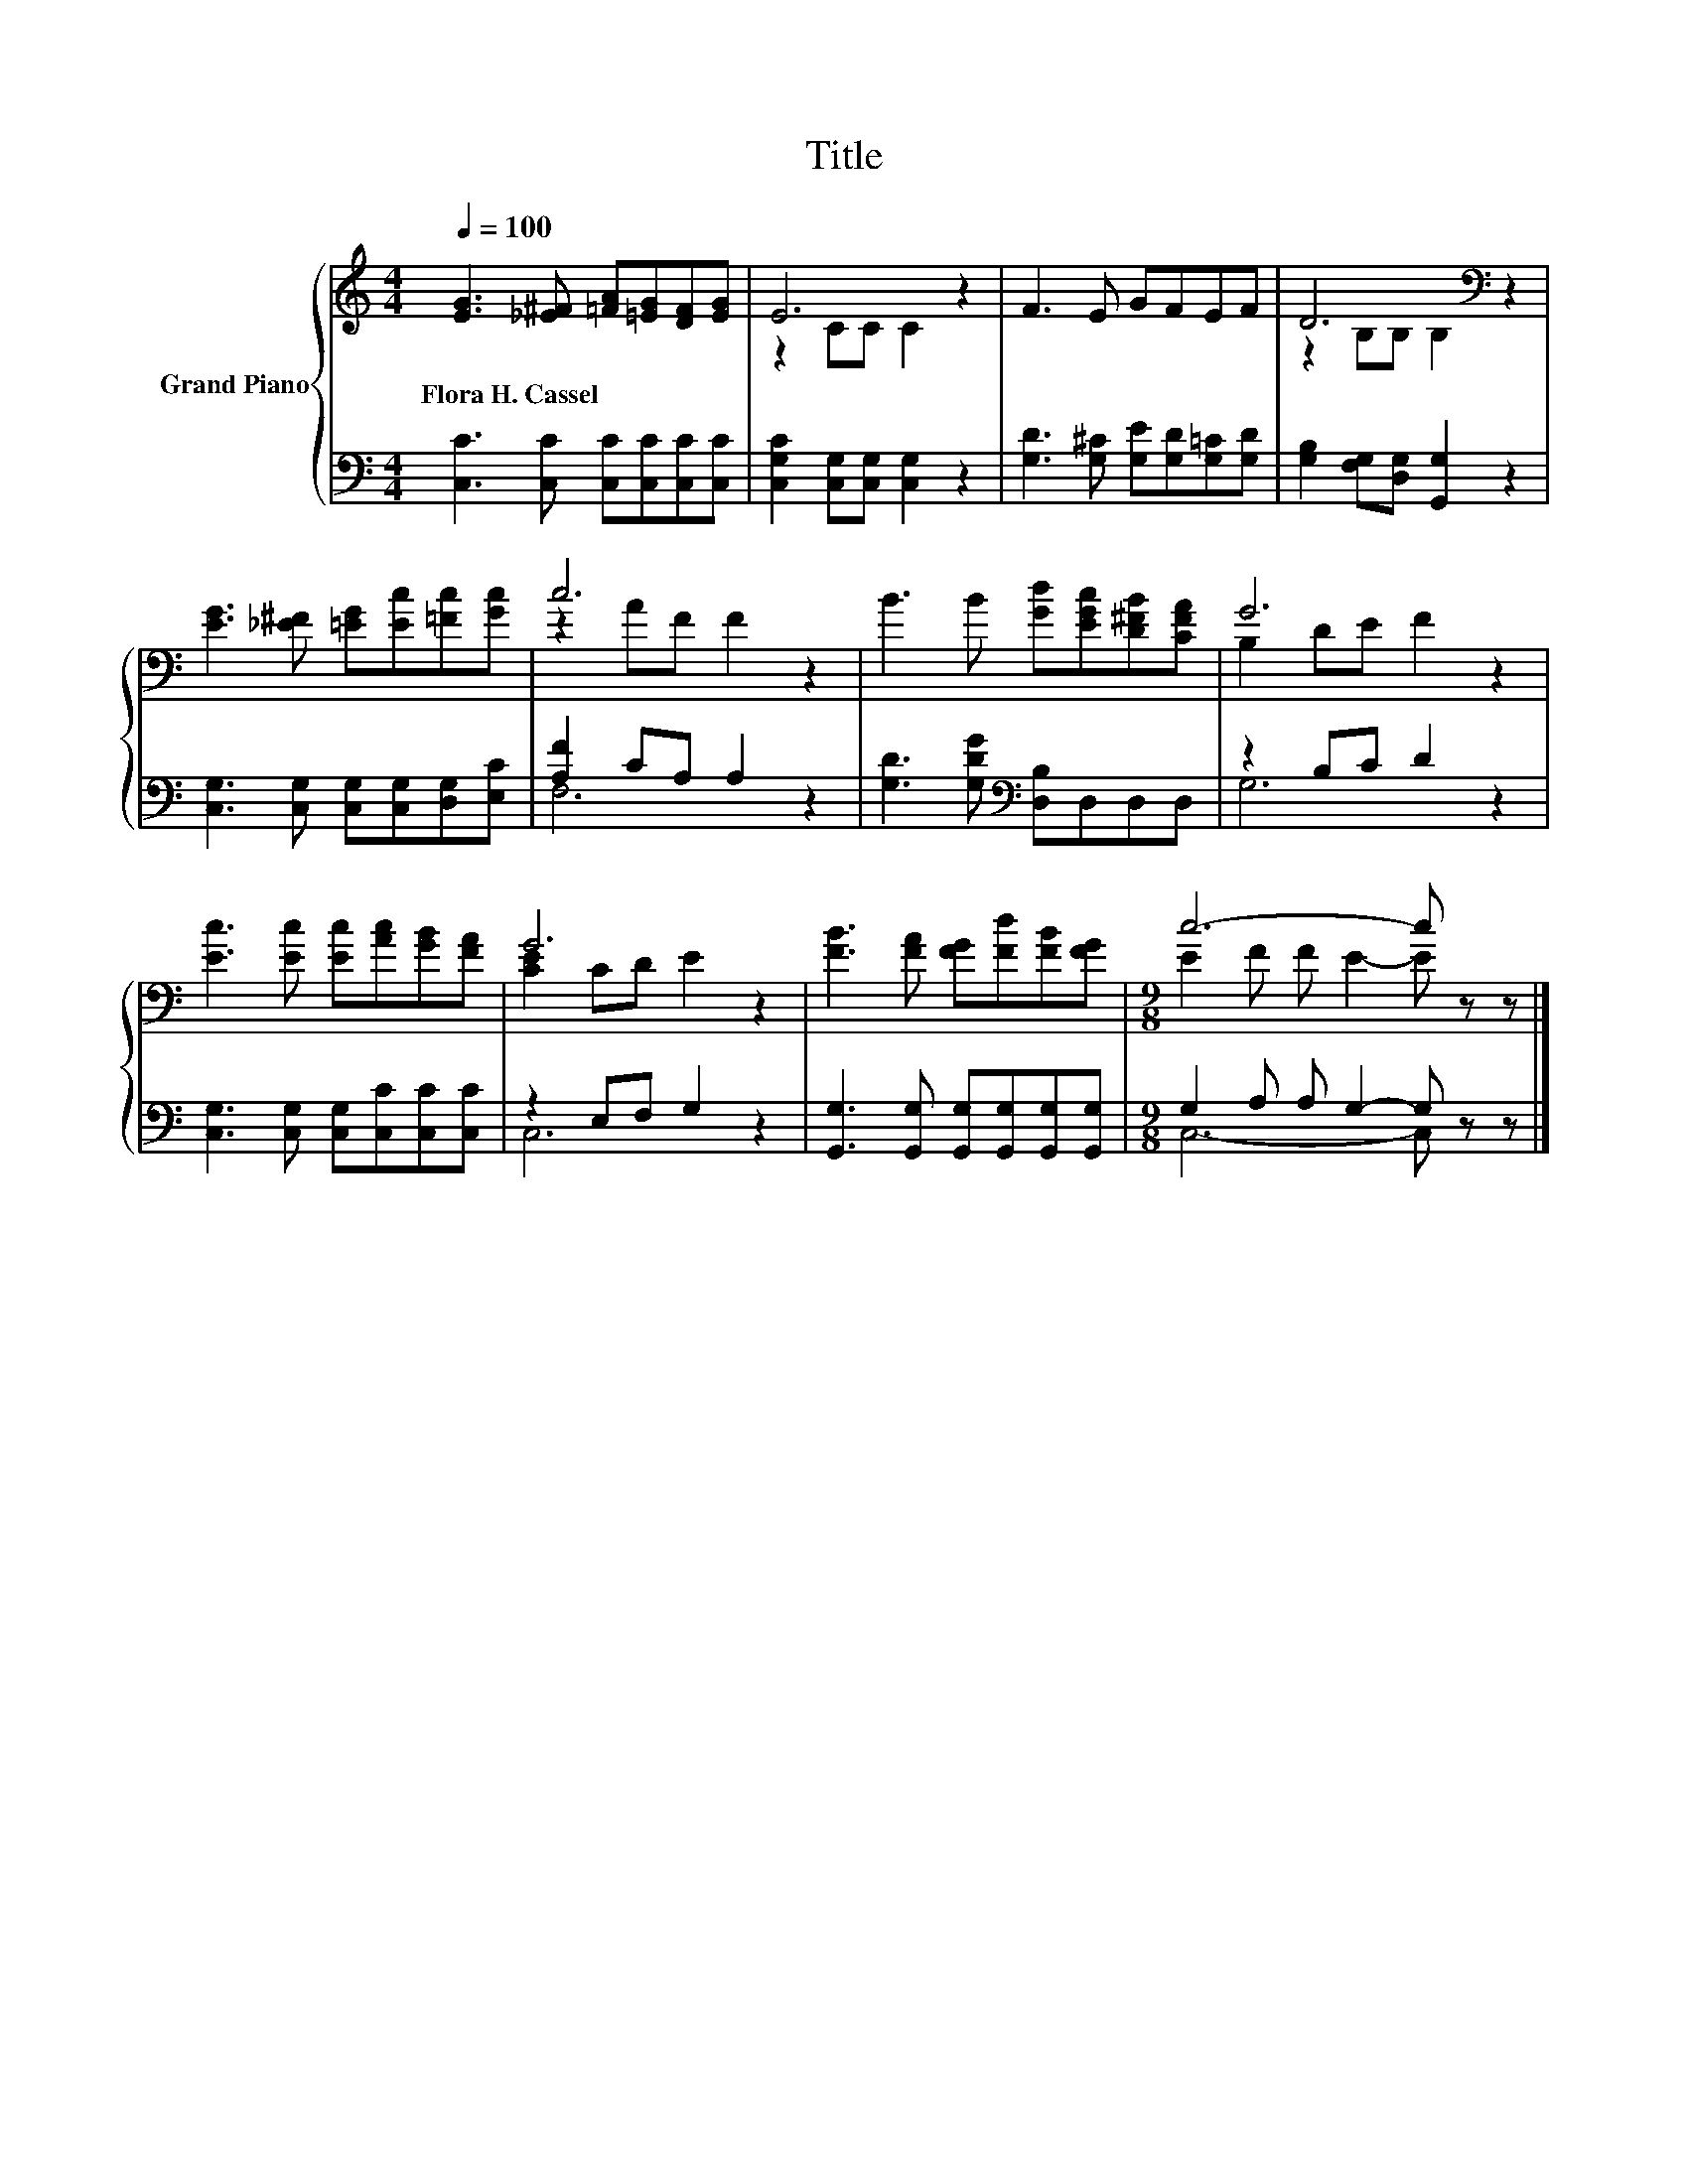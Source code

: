 X:1
T:Title
%%score { ( 1 3 ) | ( 2 4 ) }
L:1/8
Q:1/4=100
M:4/4
K:C
V:1 treble nm="Grand Piano"
V:3 treble 
V:2 bass 
V:4 bass 
V:1
 [EG]3 [_E^F] [=FA][=EG][DF][EG] | E6 z2 | F3 E GFEF | D6[K:bass] z2 | %4
w: Flora~H.~Cassel * * * * *||||
 [EG]3 [_E^F] [=EG][Ec][=Fc][Gc] | c6 z2 | B3 B [Gd][EGc][D^FB][CFA] | G6 z2 | %8
w: ||||
 [Ec]3 [Ec] [Ec][Ac][GB][FA] | G6 z2 | [FB]3 [FA] [FG][Fd][FB][FG] |[M:9/8] c6- c z z |] %12
w: ||||
V:2
 [C,C]3 [C,C] [C,C][C,C][C,C][C,C] | [C,G,C]2 [C,G,][C,G,] [C,G,]2 z2 | %2
 [G,D]3 [G,^C] [G,E][G,D][G,=C][G,D] | [G,B,]2 [F,G,][D,G,] [G,,G,]2 z2 | %4
 [C,G,]3 [C,G,] [C,G,][C,G,][D,G,][E,C] | [A,F]2 CA, A,2 z2 | [G,D]3 [G,DG][K:bass] [D,B,]D,D,D, | %7
 z2 B,C D2 z2 | [C,G,]3 [C,G,] [C,G,][C,C][C,C][C,C] | z2 E,F, G,2 z2 | %10
 [G,,G,]3 [G,,G,] [G,,G,][G,,G,][G,,G,][G,,G,] |[M:9/8] G,2 A, A, G,2- G, z z |] %12
V:3
 x8 | z2 CC C2 z2 | x8 | z2[K:bass] B,B, B,2 z2 | x8 | z2 AF F2 z2 | x8 | B,2 DE F2 z2 | x8 | %9
 [CE]2 CD E2 z2 | x8 |[M:9/8] E2 F F E2- E z z |] %12
V:4
 x8 | x8 | x8 | x8 | x8 | F,6 z2 | x4[K:bass] x4 | G,6 z2 | x8 | C,6 z2 | x8 | %11
[M:9/8] C,6- C, z z |] %12

